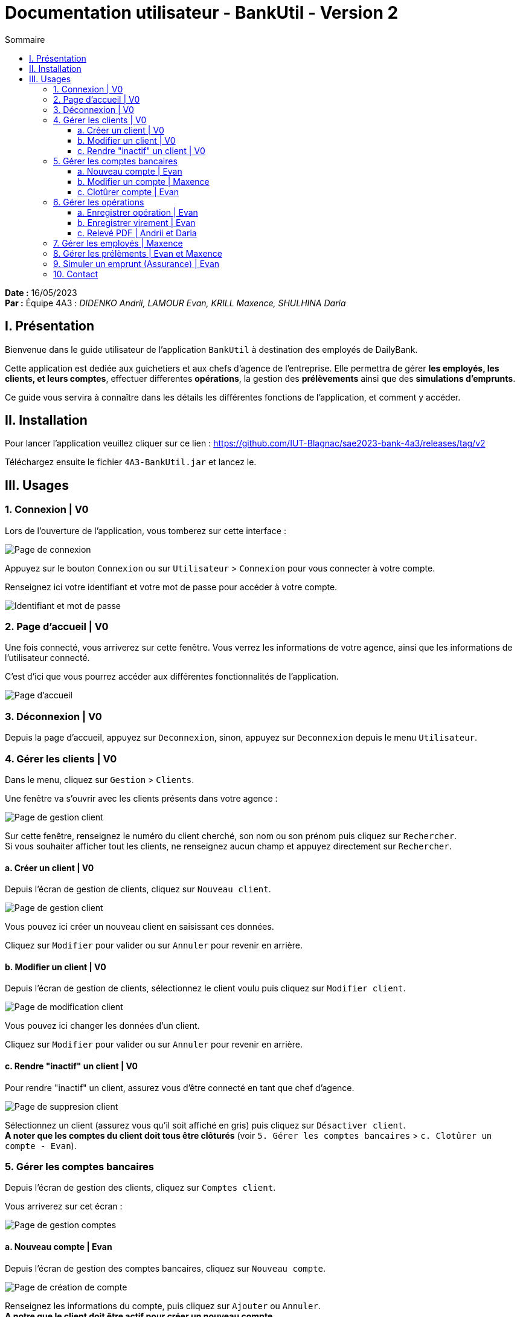= Documentation utilisateur - BankUtil - Version 2
:toc-title: Sommaire
:toc: auto
:toclevels: 3

*Date :* 16/05/2023 +
*Par :* Équipe 4A3 : _DIDENKO Andrii, LAMOUR Evan, KRILL Maxence, SHULHINA Daria_

== I. Présentation

Bienvenue dans le guide utilisateur de l'application `BankUtil` à destination des employés de DailyBank.

Cette application est dediée aux guichetiers et aux chefs d'agence de l'entreprise. Elle permettra de gérer *les employés, les clients, et leurs comptes*, effectuer differentes *opérations*, la gestion des *prélèvements* ainsi que des *simulations d'emprunts*.

Ce guide vous servira à connaître dans les détails les différentes fonctions de l'application, et comment y accéder.

== II. Installation

Pour lancer l'application veuillez cliquer sur ce lien : https://github.com/IUT-Blagnac/sae2023-bank-4a3/releases/tag/v2

Téléchargez ensuite le fichier `4A3-BankUtil.jar` et lancez le.

== III. Usages

===  1. Connexion | V0

Lors de l'ouverture de l'application, vous tomberez sur cette interface :

image::../img/userDoc/start.png["Page de connexion"]

Appuyez sur le bouton `Connexion` ou sur `Utilisateur` > `Connexion` pour vous connecter à votre compte.

Renseignez ici votre identifiant et votre mot de passe pour accéder à votre compte.

image::../img/userDoc/login.png["Identifiant et mot de passe"]

=== 2. Page d'accueil | V0

Une fois connecté, vous arriverez sur cette fenêtre. Vous verrez les informations de votre agence, ainsi que les informations de l'utilisateur connecté.

C'est d'ici que vous pourrez accéder aux différentes fonctionnalités de l'application.

image::../img/userDoc/accueil.png["Page d'accueil"]

=== 3. Déconnexion | V0

Depuis la page d'accueil, appuyez sur `Deconnexion`, sinon, appuyez sur `Deconnexion` depuis le menu `Utilisateur`.

=== 4. Gérer les clients | V0

Dans le menu, cliquez sur `Gestion` > `Clients`.

Une fenêtre va s'ouvrir avec les clients présents dans votre agence :

image::../img/userDoc/gererClient.png["Page de gestion client"]

Sur cette fenêtre, renseignez le numéro du client cherché, son nom ou son prénom puis cliquez sur `Rechercher`. +
Si vous souhaiter afficher tout les clients, ne renseignez aucun champ et appuyez directement sur `Rechercher`.

==== a. Créer un client | V0

Depuis l'écran de gestion de clients, cliquez sur `Nouveau client`.

image::../img/userDoc/creerClient.png["Page de gestion client"]

Vous pouvez ici créer un nouveau client en saisissant ces données.

Cliquez sur `Modifier` pour valider ou sur `Annuler` pour revenir en arrière.

==== b. Modifier un client | V0

Depuis l'écran de gestion de clients, sélectionnez le client voulu puis cliquez sur `Modifier client`.

image::../img/userDoc/modifierClient.png["Page de modification client"]

Vous pouvez ici changer les données d’un client.

Cliquez sur `Modifier` pour valider ou sur `Annuler` pour revenir en arrière.

==== c. Rendre "inactif" un client | V0

Pour rendre "inactif" un client, assurez vous d'être connecté en tant que chef d’agence.

image::../img/userDoc/inactifClient.png["Page de suppresion client"]

Sélectionnez un client (assurez vous qu'il soit affiché en gris) puis cliquez sur `Désactiver client`. +
*A noter que les comptes du client doit tous être clôturés* (voir `5. Gérer les comptes bancaires` > `c. Clotûrer un compte - Evan`).

=== 5. Gérer les comptes bancaires

Depuis l'écran de gestion des clients, cliquez sur `Comptes client`.

Vous arriverez sur cet écran :

image::../img/userDoc/gererCompte.png["Page de gestion comptes"]

==== a. Nouveau compte | Evan

Depuis l'écran de gestion des comptes bancaires, cliquez sur `Nouveau compte`.

image::../img/userDoc/creerCompte.png["Page de création de compte"]

Renseignez les informations du compte, puis cliquez sur `Ajouter` ou `Annuler`. +
*A notre que le client doit être actif pour créer un nouveau compte.*

==== b. Modifier un compte | Maxence

==== c. Clotûrer compte | Evan

Sélectionnez un compte puis cliquez sur `Supprimer` pour clôturer le compte.

image::../img/userDoc/cloturerCompte.png["Erreur suppression compte"]

*A noter que le solde du compte doit être égal à 0 €.*

=== 6. Gérer les opérations

Depuis la page de gestion des comptes, sélectionnez un compte et cliquez sur `Voir opérations`.

image::../img/userDoc/gererOperation.png["Gestion des opérations"]

A noter que l'interface de crédit et débit ont la même interface graphique. De ce fait, les procédures pour les deux opérations sont identiques.

==== a. Enregistrer opération | Evan

Vous avez la possibilité de choisir le type d'opération (crédit/débit) et d'indiquer le montant.

image::../img/userDoc/enregistrerOperation.png["Page d'enregistrement de débit/crédit"]

Une fois fait, cliquez sur `Effectuer débit/crédit` ou `Annuler débit/crédit`.

==== b. Enregistrer virement | Evan

Dans l’onglet prélèvement, indiquez le numéro de compte destinataire ainsi que le montant de la transaction.

image::../img/userDoc/enregistrerVirement.png["Page de virement"]

==== c. Relevé PDF | Andrii et Daria

Depuis la page de gestion des opérations, cliquez sur `Générer relevé PDF`. +
Un relevé PDF pour le compte sélectionné sera généré dans le répertoire où se trouve l'exécutable de l'application et s'ouvrira automatiquement.

=== 7. Gérer les employés | Maxence

De la même manière que l’onglet de gestion des clients, vous pouvez gérer les employés en tant que chef d'agence.

image::../img/userDoc/gererEmploye.png["Page de gestion des employés"]

=== 8. Gérer les prélèments | Evan et Maxence

De la même manière que l’onglet de gestion des clients, vous pouvez gérer les prélèvements en tant que guichetier ou chef d'agence.

image::["Page de gestion des prélèvements"]

=== 9. Simuler un emprunt (Assurance) | Evan

Assurez-vous d'être connecté en tant que chef d'agence.

Dans le menu, cliquez sur `Simulation` > `Emprunt`.

Une fenêtre va s'ouvrir :

image::../img/userDoc/Simulation.png["Fenêtre de simulation d'emprunt"]

Renseignez les champs requis, puis cliquez sur `Valider` ou `Annuler`. +
A noter que le taux choisis est annuel.

Après avoir remplis les champs tel qu'indiqué, cliquez sur `Valider` et vous verrez le tableau d'amortissement.

image::../img/userDoc/SimulationRemplis.png["Fenêtre de simulation d'emprunt complèté"]

Pour un taux d'assurance cliquer sur le bouton `Assurance` et rentrez votre taux dans la zone de texte.

Vous voulez ne plus avoir d'assurance, pas de problème recliquer sur le bouton `Assurance`. Le champ disparaîtra.

=== 10. Contact 

Si vous rencontrez des problèmes avec l'application, veuillez le signaler à notre adresse mail assistance : assistance@adem.com